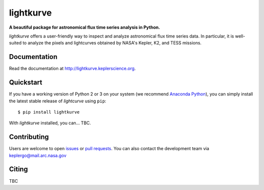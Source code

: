 lightkurve
==========

**A beautiful package for astronomical flux time series analysis in Python.**

|pypi-badge| |ci-badge| |appveyor-badge| |cov-badge| |doi-badge|

.. |pypi-badge| image:: https://img.shields.io/pypi/v/lightkurve.svg
                :target: https://pypi.python.org/pypi/lightkurve
.. |ci-badge| image:: https://travis-ci.org/KeplerGO/lightkurve.svg?branch=master
              :target: https://travis-ci.org/KeplerGO/lightkurve
.. |appveyor-badge| image:: https://ci.appveyor.com/api/projects/status/6jvv5d7a142gwm8a/branch/master?svg=true
                    :target: https://ci.appveyor.com/project/mirca/lightkurve
.. |cov-badge| image:: https://codecov.io/gh/KeplerGO/lightkurve/branch/master/graph/badge.svg
              :target: https://codecov.io/gh/KeplerGO/lightkurve
.. |doi-badge| image:: https://zenodo.org/badge/DOI/10.5281/zenodo.835584.svg
              :target: https://doi.org/10.5281/zenodo.835584


*lightkurve* offers a user-friendly way to inspect and analyze astronomical flux time series data.
In particular, it is well-suited to analyze the pixels and lightcurves obtained by NASA's Kepler, K2, and TESS missions.

Documentation
-------------

Read the documentation at `http://lightkurve.keplerscience.org <http://lightkurve.keplerscience.org>`_.

Quickstart
----------

If you have a working version of Python 2 or 3 on your system
(we recommend `Anaconda Python <https://www.continuum.io/downloads>`_),
you can simply install the latest stable release of `lightcurve` using ``pip``::

    $ pip install lightkurve

With `lightkurve` installed, you can... TBC.

Contributing
------------

Users are welcome to open `issues <https://github.com/KeplerGO/lightkurve/issues>`_
or `pull requests <https://github.com/KeplerGO/lightkurve/pulls>`_.
You can also contact the development team via keplergo@mail.arc.nasa.gov


Citing
------

TBC
